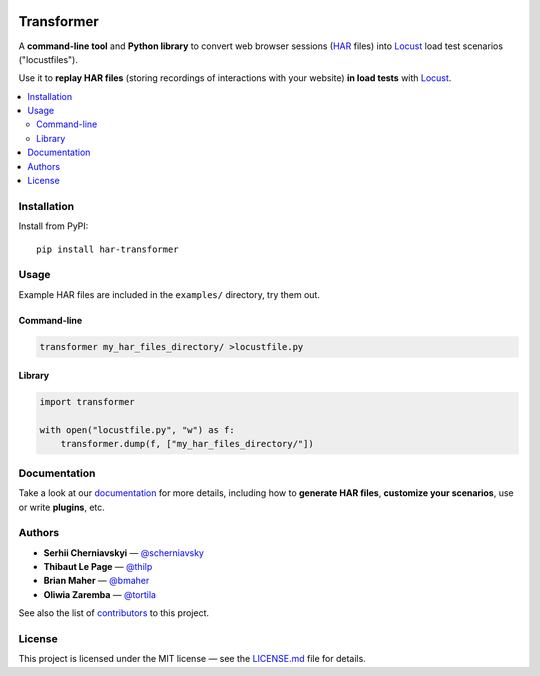 .. raw:: html

   <div align="center">

.. image:: docs/_static/transformer.png
   :alt: Transformer logo
   :align: center

.. raw:: html

   <br>

.. image:: https://travis-ci.org/zalando-incubator/Transformer.svg?branch=master
   :alt: travis-ci status badge
   :target: https://travis-ci.org/zalando-incubator/Transformer

.. image:: https://badgen.net/pypi/v/har-transformer
   :alt: pypi version badge
   :target: https://pypi.org/project/har-transformer

.. image:: https://api.codacy.com/project/badge/Grade/10b3feb4e4814429bf288b87443a6c72
   :alt: code quality badge
   :target: https://www.codacy.com/app/thilp/Transformer

.. image:: https://api.codacy.com/project/badge/Coverage/10b3feb4e4814429bf288b87443a6c72
   :alt: test coverage badge
   :target: https://www.codacy.com/app/thilp/Transformer

.. image:: https://badgen.net/badge/code%20style/black/000
   :alt: Code style: Black
   :target: https://github.com/ambv/black

.. raw:: html

   </div>

Transformer
***********

A **command-line tool** and **Python library** to convert web browser sessions
(`HAR`_ files) into Locust_ load test scenarios ("locustfiles").

.. _HAR: https://en.wikipedia.org/wiki/.har
.. _Locust: https://locust.io/

Use it to **replay HAR files** (storing recordings of interactions with your
website) **in load tests** with Locust_.

.. contents::
   :local:

Installation
============

Install from PyPI::

   pip install har-transformer

Usage
=====

Example HAR files are included in the ``examples/`` directory, try them
out.

Command-line
------------

.. code:: bash

   transformer my_har_files_directory/ >locustfile.py

Library
-------

.. code:: python

   import transformer

   with open("locustfile.py", "w") as f:
       transformer.dump(f, ["my_har_files_directory/"])

Documentation
=============

Take a look at our documentation_ for more details, including how to **generate
HAR files**, **customize your scenarios**, use or write **plugins**, etc.

.. _documentation: https://github.com/zalando-incubator/transformer/wiki

Authors
=======

- **Serhii Cherniavskyi** — `@scherniavsky <https://github.com/scherniavsky>`_

- **Thibaut Le Page** — `@thilp <https://github.com/thilp>`_

- **Brian Maher** — `@bmaher <https://github.com/bmaher>`_

- **Oliwia Zaremba** — `@tortila <https://github.com/tortila>`_

See also the list of contributors_ to this project.

.. _contributors: https://github.com/zalando-incubator/Transformer/blob/master
   /docs/Contributors.rst

License
=======

This project is licensed under the MIT license — see the LICENSE.md_ file for
details.

.. _LICENSE.md: https://github.com/zalando-incubator/Transformer/blob/master
   /LICENSE.m`d
